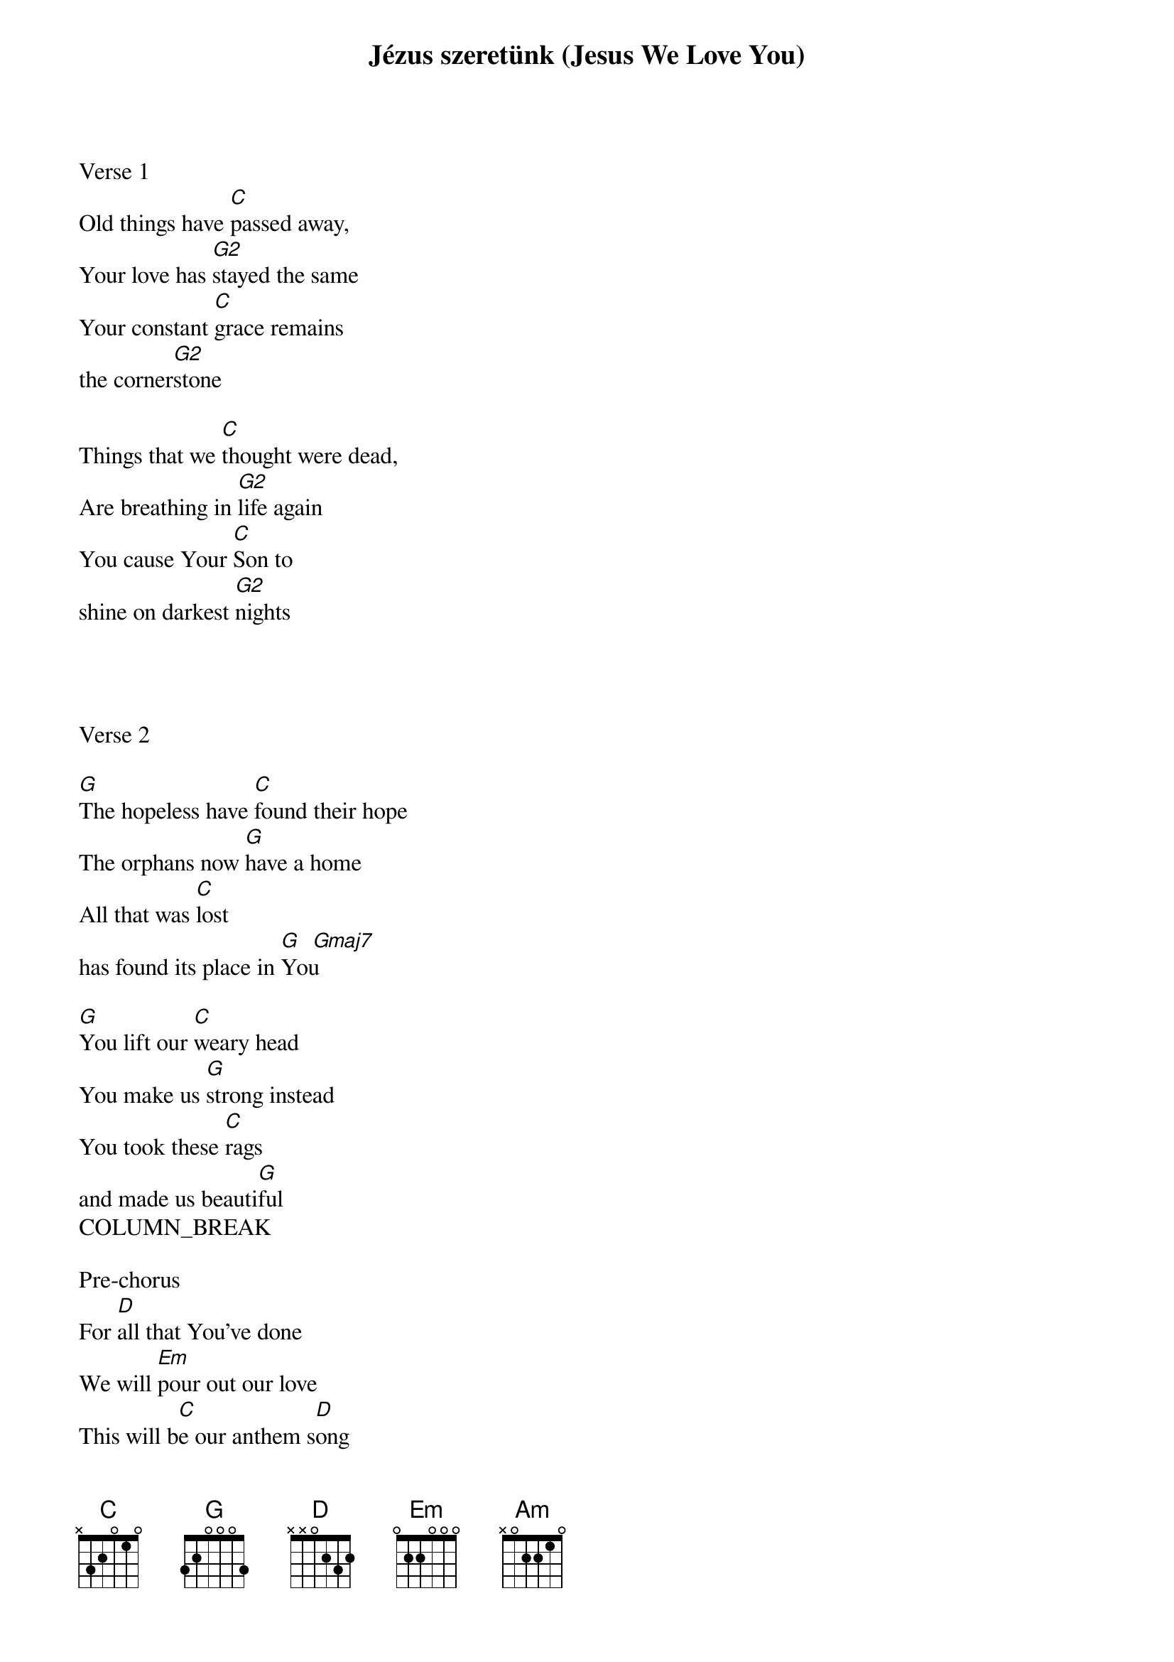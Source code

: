 {title: Jézus szeretünk (Jesus We Love You)}
{meta: CCLI 7030068}
{key: G}
{tempo: 92}
{time: 4/4}
{duration: 300}



Verse 1
Old things have [C]passed away,
Your love has [G2]stayed the same
Your constant [C]grace remains
the corner[G2]stone

Things that we [C]thought were dead,
Are breathing in [G2]life again
You cause Your [C]Son to
shine on darkest [G2]nights




Verse 2

[G]The hopeless have [C]found their hope
The orphans now [G]have a home
All that was [C]lost
has found its place in [G   Gmaj7]You

[G]You lift our [C]weary head
You make us [G]strong instead
You took these [C]rags
and made us beauti[G]ful
COLUMN_BREAK

Pre-chorus
For [D]all that You’ve done
We will [Em]pour out our love
This will b[C]e our anthem s[D]ong


CHORUS

[G/B]Jesus we [C]love You,
Oh how we [G   Gmaj7]love You,
You are the [C]One our,

Our hearts ad[G   Gmaj7]ore


Our [(C)]hearts ad[Em  D/F#  C /x3]ore
Our [(C)]hearts ad[Em  D/F#  G]ore



Bridge
[C]Our affection, our devotion,
[G]Poured out on the feet of Jesus :||

[Am]Our affection, our devotion,
[G/B]Poured out on the feet of Jesus

[C]Our affection, our devotion,
[D]Poured out on the feet of Jesus